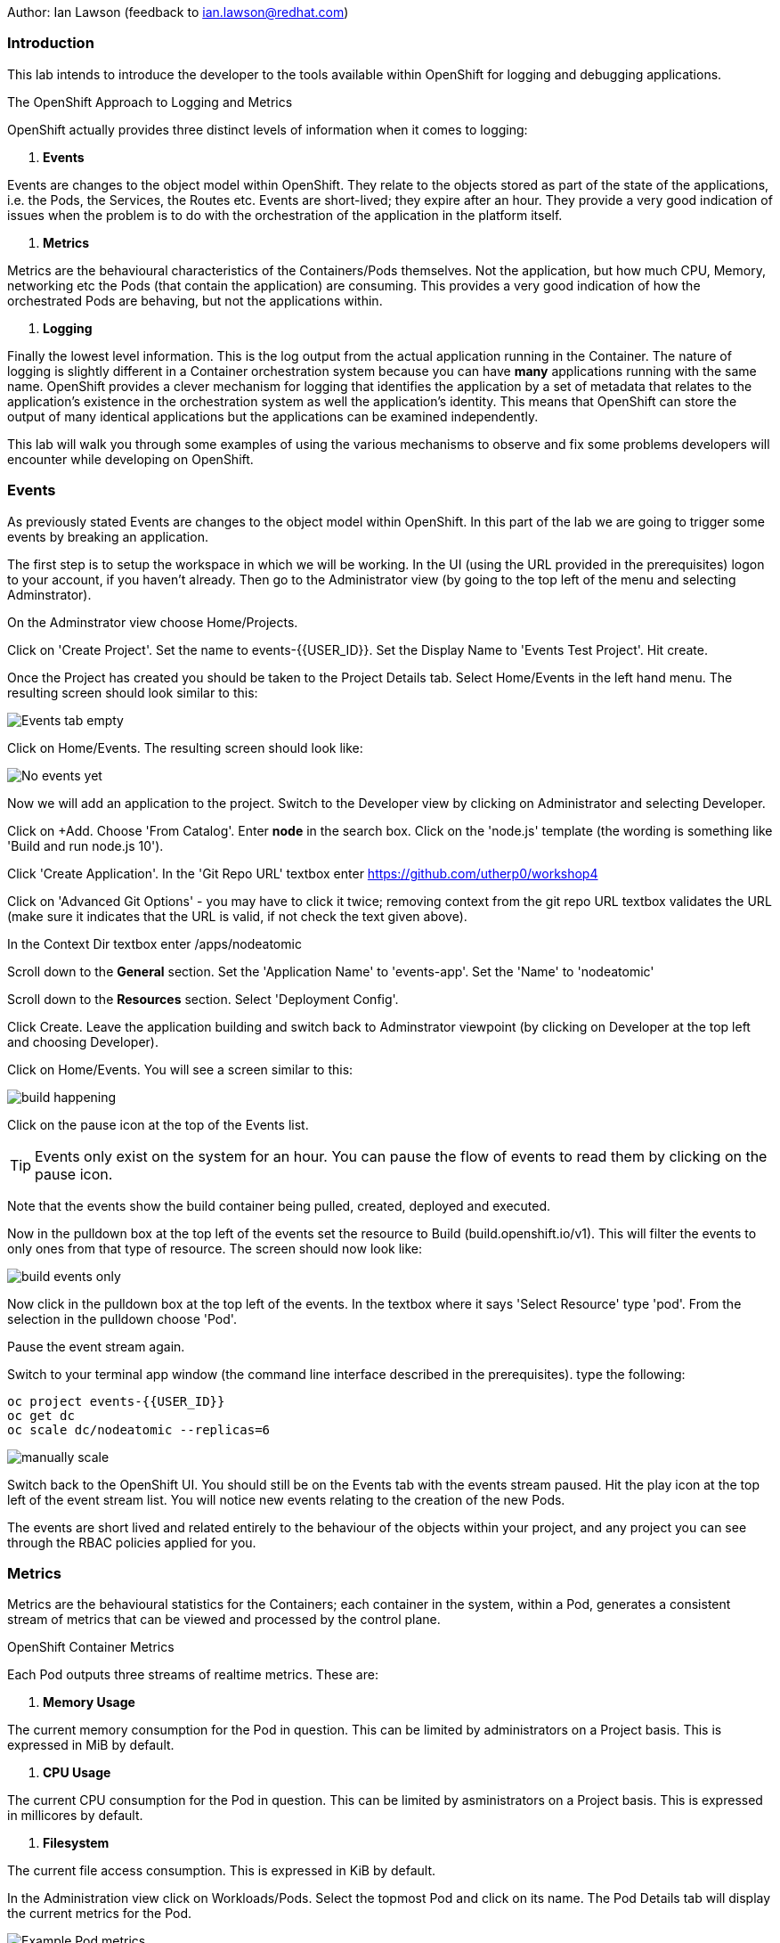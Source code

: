 Author: Ian Lawson (feedback to ian.lawson@redhat.com)

=== Introduction

This lab intends to introduce the developer to the tools available within OpenShift for logging and debugging applications.

.The OpenShift Approach to Logging and Metrics
****
OpenShift actually provides three distinct levels of information when it comes to logging:

. *Events*

Events are changes to the object model within OpenShift. They relate to the objects stored as part of the state of the applications, i.e. the Pods, the Services, the Routes etc. Events are short-lived; they expire after an hour. They provide a very good indication of issues when the problem is to do with the orchestration of the application in the platform itself.  

. *Metrics*

Metrics are the behavioural characteristics of the Containers/Pods themselves. Not the application, but how much CPU, Memory, networking etc the Pods (that contain the application) are consuming. This provides a very good indication of how the orchestrated Pods are behaving, but not the applications within.  

. *Logging* 

Finally the lowest level information. This is the log output from the actual application running in the Container. The nature of logging is slightly different in a Container orchestration system because you can have *many* applications running with the same name. OpenShift provides a clever mechanism for logging that identifies the application by a set of metadata that relates to the application's existence in the orchestration system as well the application's identity. This means that OpenShift can store the output of many identical applications but the applications can be examined independently.
****

This lab will walk you through some examples of using the various mechanisms to observe and fix some problems developers will encounter while developing on OpenShift.

=== Events

As previously stated Events are changes to the object model within OpenShift. In this part of the lab we are going to trigger some events by breaking an application.

The first step is to setup the workspace in which we will be working. In the UI (using the URL provided in the prerequisites) logon to your account, if you haven't already. Then go to the Administrator view (by going to the top left of the menu and selecting Adminstrator).

On the Adminstrator view choose Home/Projects.

Click on 'Create Project'. Set the name to events-{{USER_ID}}. Set the Display Name to 'Events Test Project'. Hit create.

Once the Project has created you should be taken to the Project Details tab. Select Home/Events in the left hand menu. The resulting screen should look similar to this:

image::events1.png[Events tab empty]

Click on Home/Events. The resulting screen should look like:

image::events2.png[No events yet]

Now we will add an application to the project. Switch to the Developer view by clicking on Administrator and selecting Developer.

Click on +Add. Choose 'From Catalog'. Enter *node* in the search box. Click on the 'node.js' template (the wording is something like 'Build and run node.js 10').

Click 'Create Application'. In the 'Git Repo URL' textbox enter https://github.com/utherp0/workshop4

Click on 'Advanced Git Options' - you may have to click it twice; removing context from the git repo URL textbox validates the URL (make sure it indicates that the URL is valid, if not check the text given above).

In the Context Dir textbox enter /apps/nodeatomic

Scroll down to the *General* section. Set the 'Application Name' to 'events-app'. Set the 'Name' to 'nodeatomic'

Scroll down to the *Resources* section. Select 'Deployment Config'.

Click Create. Leave the application building and switch back to Adminstrator viewpoint (by clicking on Developer at the top left and choosing Developer).

Click on Home/Events. You will see a screen similar to this:

image::events3.png[build happening]

Click on the pause icon at the top of the Events list.

TIP: Events only exist on the system for an hour. You can pause the flow of events to read them by clicking on the pause icon.

Note that the events show the build container being pulled, created, deployed and executed. 

Now in the pulldown box at the top left of the events set the resource to Build (build.openshift.io/v1). This will filter the events to only ones from that type of resource. The screen should now look like:

image::events4.png[build events only]

Now click in the pulldown box at the top left of the events. In the textbox where it says 'Select Resource' type 'pod'. From the selection in the pulldown choose 'Pod'. 

Pause the event stream again.

Switch to your terminal app window (the command line interface described in the prerequisites). type the following:

[source]
----
oc project events-{{USER_ID}}
oc get dc
oc scale dc/nodeatomic --replicas=6
----

image::events5.png[manually scale]

Switch back to the OpenShift UI. You should still be on the Events tab with the events stream paused. Hit the play icon at the top left of the event stream list. You will notice new events relating to the creation of the new Pods.

The events are short lived and related entirely to the behaviour of the objects within your project, and any project you can see through the RBAC policies applied for you. 

=== Metrics

Metrics are the behavioural statistics for the Containers; each container in the system, within a Pod, generates a consistent stream of metrics that can be viewed and processed by the control plane. 

.OpenShift Container Metrics
****
Each Pod outputs three streams of realtime metrics. These are:

. *Memory Usage*

The current memory consumption for the Pod in question. This can be limited by administrators on a Project basis. This is expressed in MiB by default.

. *CPU Usage*

The current CPU consumption for the Pod in question. This can be limited by asministrators on a Project basis. This is expressed in millicores by default.

. *Filesystem*

The current file access consumption. This is expressed in KiB by default.
****

In the Administration view click on Workloads/Pods. Select the topmost Pod and click on its name. The Pod Details tab will display the current metrics for the Pod. 

image::events6.png[Example Pod metrics]

Now click on Home/Projects. Click on the events-{{USER_ID}} project. Scroll down to the 'Utilization' tab. This shows graphs for the agregated metrics for *all* Pods running in the Project, along with network transfer in/out for the Project and Pod count.

image::events7.png[Aggregated Pod metrics]

As of writing the following examples are in tech preview. On the Utilization tab click directly on the Pod Count graph itself. This will take you to an expanded graph which is a realtime version of the metrics executed by a query. The query is displayed beneath the graph. If you watch the graph it will update periodically.

Switch back to the terminal tab and enter:

[source]
----
oc scale dc/nodeatomic --replicas=1
----

Switch back to OpenShift UI. After a small pause (the metrics are collected over time) the graph should drop to reflect the change in Pod count. 

image::events8.png[pods scaled back]

This Metric functionality is incrdibly powerful and is being further developed for later releases.

=== Logging

Logging is the output of the actual applications themselves. By default OpenShift logs all output of the Application. 

.Handling Application Multiplicity in Logging
****
One of the major hurdles when crafting logging for a Container orchestration system is the non-uniqueness of the Application across the estate.

Put simply, you can have one or more copies of the same Application running. In previous systems, such as virtualisation, each application was unique on the hosting mechanism. With Container orchestration this isn't the case.

There was a stack called ELK - ElasticSearch, Logstash and Kibana. ElasticSearch provided the search mechanism which comprised of individual searchable 'documents' which encompassed each log. These were keyed by the Application name. Logstash would take the log from the Application, create the searchable component that was uniquely keyed by the Application name. and then users would apply searches using Kibana.

In a Container orchestration system this wouldn't work as your *multiple* copies of the Application would generate records with the same Application name - imagine you had three copies of Application 'myapp' running and one was generating errors. You wouldn't be able to identify which one because all the logs would be indexed using 'myapp'.

So for OpenShift a new stack was used - the EFK stack. This consists, again, of ElasticSearch for indexing the logs, Kibana for searching them but now uses Fluentd to obtain the logs. What Fluentd does that is different is that the indexable component now has keys based on OpenShift values - which node the application is running on, the Pod name, the Cluster name. This means you can now search and see which exact Pod is throwing the error.

For example, if you had three Pods running 'myapp' you could search for any errors in named Pods, any informational messages from Pods on a given node and the like.
****

==== Examining Logs using the OCP UI

Switch to the Developer view and then to the topology view. You should have one copy of the Application running (one Pod). Click on the Pod to show the DC tab on the right side of the page. Now click on Resources to list the Pods.

On the Pod icon click the URL icon (top right). This will open another tab with the output of the Application in it. Switch back to the OpenShift interface and click on 'View Logs', situated to the right of the single Pod in the DC tab.

This will present you with the Pod Details page and the log output for this Pod. Switch back to the Application tab, titled 'Node Atomic basic operations'.

Add /log to the end of the URL and hit return. The page should change to a simple webpage that says 'Logged 20 messages....'

Switch back to the OpenShift interface. The log will now have twenty log messages (count 0 to count 19) displayed.

Click on Topology. Click on the Pod to bring up the DC tab. Click on Overview.

We are going to scale the Application to two copies; click on the up arrow displayed next to the Pod indicator *once*. Click on Resources and make sure there are now two copies of the Application running.

==== Examining logs using the oc command

Switch to the Terminal tab. In the terminal tab type the following:

[source]
----
oc get pods | grep Running
----

This will list two Pods running - these are your applications. They will have a name such as nodeatomic-1-xxxxx. 

For each of the Pods type (replace the xxxxx for the five characters at the end of the Pod name):

[source]
----
oc logs nodeatomic-1-xxxxx
----

If you repeat the command for both one of them will have the simple log, the other will have the output of the twenty messages.

Return to the Application tab and change the end of the url from /log to /log?message=TEST

Switch back to the Terminal tab and repeat the 'oc logs' command for both Pods again.

TIP: One of the Pods will now have the message TEST shown. In all probabilities it will be the same one that displayed the twenty log messages - this is because the session in the browser 'sticky' connects to one Pod. 

==== OpenShift Enterprise Logging

The Cluster you are using for this lab is not enabled for Enterprise logging. If it was developer, depending on RBAC, can make ElasticSearch related searches over aggregated logs for applications. 

==== Cleaning up the lab

Finally, go back to the OpenShift UI. Click on Administrator/Projects. Click on the three dot menu to the far right of your events-{{USER_ID}} project. Select Delete Project. When prompted type the name of your project.






























